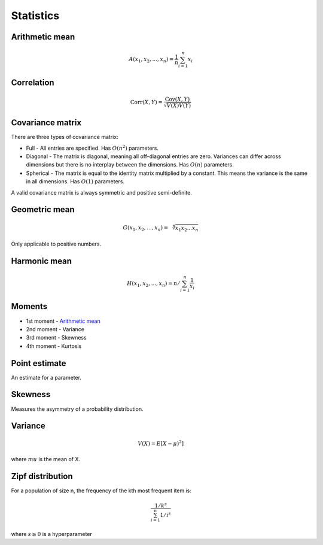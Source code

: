 Statistics
"""""""""""""

Arithmetic mean
--------------------

.. math::

  A(x_1,x_2,...,x_n) = \frac{1}{n}\sum_{i=1}^n x_i
  
Correlation
--------------

.. math::

  \text{Corr}(X,Y) = \frac{\text{Cov}(X,Y)}{\sqrt{V(X)V(Y)}}

Covariance matrix
----------------------
There are three types of covariance matrix:

* Full - All entries are specified. Has :math:`O(n^2)` parameters.
* Diagonal - The matrix is diagonal, meaning all off-diagonal entries are zero. Variances can differ across dimensions but there is no interplay between the dimensions. Has :math:`O(n)` parameters.
* Spherical - The matrix is equal to the identity matrix multiplied by a constant. This means the variance is the same in all dimensions. Has :math:`O(1)` parameters.

A valid covariance matrix is always symmetric and positive semi-definite.

Geometric mean
----------------

.. math::

    G(x_1,x_2,...,x_n) = \sqrt[\leftroot{-2}\uproot{2}n]{x_1x_2...x_n}

Only applicable to positive numbers.

Harmonic mean
---------------

.. math::

    H(x_1,x_2,...,x_n) = n/\sum_{i=1}^n \frac{1}{x_i} 
    
Moments
--------
* 1st moment - `Arithmetic mean <http://ml-compiled.readthedocs.io/en/latest/statistics.html#arithmetic-mean>`_
* 2nd moment - Variance
* 3rd moment - Skewness
* 4th moment - Kurtosis
    
Point estimate
----------------
An estimate for a parameter.

Skewness
----------
Measures the asymmetry of a probability distribution.

Variance
---------

.. math::

  V(X) = E[X-\mu)^2]
  
where :math:`mu` is the mean of X.

Zipf distribution
---------------------
For a population of size n, the frequency of the kth most frequent item is:

.. math::

  \frac{1/{k^s}}{\sum_{i=1}^n 1/i^s}
  
where :math:`s \geq 0` is a hyperparameter
